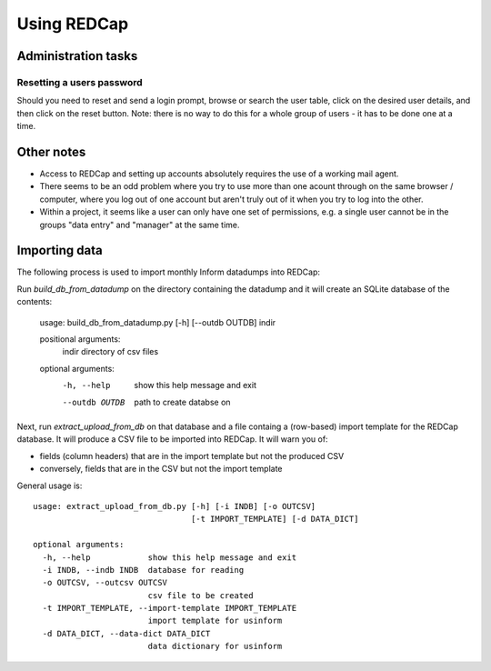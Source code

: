Using REDCap
============

Administration tasks
--------------------

Resetting a users password
~~~~~~~~~~~~~~~~~~~~~~~~~~

Should you need to reset and send a login prompt, browse or search the user table, click on the desired user details, and then click on the reset button. Note: there is no way to do this for a whole group of users - it has to be done one at a time.


Other notes
-----------

* Access to REDCap and setting up accounts absolutely requires the use of a working mail agent.

* There seems to be an odd problem where you try to use more than one acount through on the same browser / computer, where you log out of one account but aren't truly out of it when you try to log into the other. 

* Within a project, it seems like a user can only have one set of permissions, e.g. a single user cannot be in the groups "data entry" and "manager" at the same time.


Importing data
--------------

The following process is used to import monthly Inform datadumps into REDCap:

Run *build_db_from_datadump* on the directory containing the datadump and it will create an SQLite database of the contents:

	usage: build_db_from_datadump.py [-h] [--outdb OUTDB] indir

	positional arguments:
	  indir          directory of csv files

	optional arguments:
	  -h, --help     show this help message and exit
	  --outdb OUTDB  path to create databse on

Next, run *extract_upload_from_db* on that database and a file containg a (row-based) import template for the REDCap database. It will produce a CSV file to be imported into REDCap. It will warn you of:

* fields (column headers) that are in the import template but not the produced CSV
* conversely, fields that are in the CSV but not the import template

General usage is::

	usage: extract_upload_from_db.py [-h] [-i INDB] [-o OUTCSV]
	                                 [-t IMPORT_TEMPLATE] [-d DATA_DICT]

	optional arguments:
	  -h, --help            show this help message and exit
	  -i INDB, --indb INDB  database for reading
	  -o OUTCSV, --outcsv OUTCSV
	                        csv file to be created
	  -t IMPORT_TEMPLATE, --import-template IMPORT_TEMPLATE
	                        import template for usinform
	  -d DATA_DICT, --data-dict DATA_DICT
	                        data dictionary for usinform
